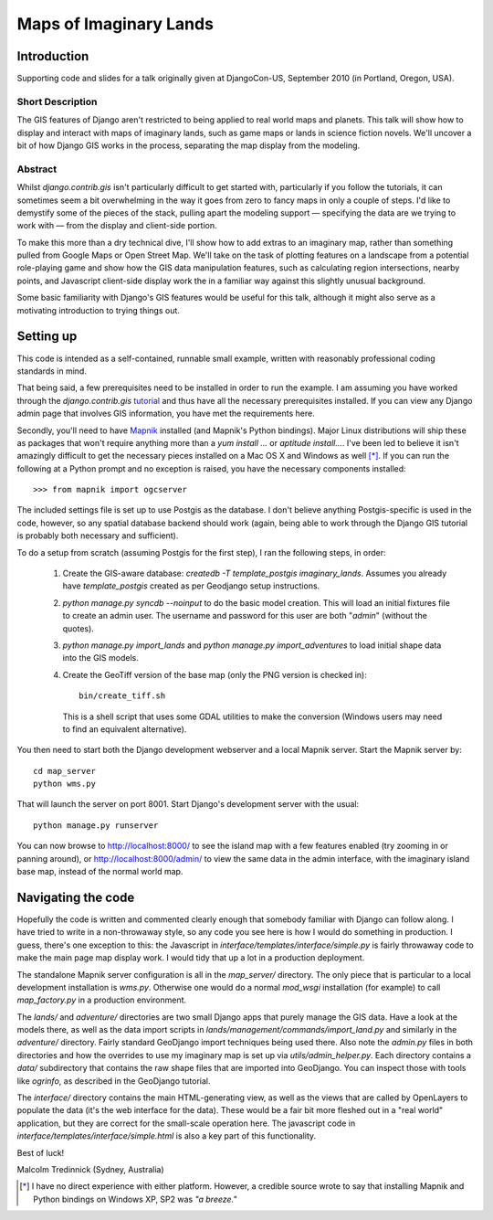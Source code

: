 ========================
Maps of Imaginary Lands
========================

Introduction
=============

Supporting code and slides for a talk originally given at DjangoCon-US,
September 2010 (in Portland, Oregon, USA).

Short Description
------------------

The GIS features of Django aren't restricted to being applied to real world
maps and planets. This talk will show how to display and interact with maps of
imaginary lands, such as game maps or lands in science fiction novels. We'll
uncover a bit of how Django GIS works in the process, separating the map
display from the modeling.

Abstract
---------

Whilst `django.contrib.gis` isn't particularly difficult to get started with,
particularly if you follow the tutorials, it can sometimes seem a bit
overwhelming in the way it goes from zero to fancy maps in only a couple of
steps. I'd like to demystify some of the pieces of the stack, pulling apart the
modeling support — specifying the data are we trying to work with — from the
display and client-side portion.

To make this more than a dry technical dive, I'll show how to add extras to an
imaginary map, rather than something pulled from Google Maps or Open Street
Map. We'll take on the task of plotting features on a landscape from a
potential role-playing game and show how the GIS data manipulation features,
such as calculating region intersections, nearby points, and Javascript
client-side display work the in a familiar way against this slightly unusual
background.

Some basic familiarity with Django's GIS features would be useful for this
talk, although it might also serve as a motivating introduction to trying
things out.

Setting up
===========

This code is intended as a self-contained, runnable small example, written with
reasonably professional coding standards in mind.

That being said, a few prerequisites need to be installed in order to run the
example. I am assuming you have worked through the `django.contrib.gis`
tutorial_ and thus have all the necessary prerequisites installed. If you can
view any Django admin page that involves GIS information, you have met the
requirements here.

Secondly, you'll need to have Mapnik_ installed (and Mapnik's Python bindings).
Major Linux distributions will ship these as packages that won't require
anything more than a `yum install ...` or `aptitude install...`. I've been led
to believe it isn't amazingly difficult to get the necessary pieces installed
on a Mac OS X and Windows as well [*]_. If you can run the following at a
Python prompt and no exception is raised, you have the necessary components
installed::

    >>> from mapnik import ogcserver

.. _tutorial: http://docs.djangoproject.com/en/1.2/ref/contrib/gis/tutorial/
.. _Mapnik: http://mapnik.org/

The included settings file is set up to use Postgis as the database. I don't
believe anything Postgis-specific is used in the code, however, so any spatial
database backend should work (again, being able to work through the Django GIS
tutorial is probably both necessary and sufficient).

To do a setup from scratch (assuming Postgis for the first step), I ran the
following steps, in order:

 1. Create the GIS-aware database: `createdb -T template_postgis
    imaginary_lands`. Assumes you already have `template_postgis` created as
    per Geodjango setup instructions.
 2. `python manage.py syncdb --noinput` to do the basic model creation. This
    will load an initial fixtures file to create an admin user. The username
    and password for this user are both "*admin*" (without the quotes).
 3. `python manage.py import_lands` and `python manage.py import_adventures` to
    load initial shape data into the GIS models.
 4. Create the GeoTiff version of the base map (only the PNG version is checked
    in)::

        bin/create_tiff.sh

    This is a shell script that uses some GDAL utilities to make the conversion
    (Windows users may need to find an equivalent alternative).

You then need to start both the Django development webserver and a local Mapnik
server. Start the Mapnik server by::

    cd map_server
    python wms.py

That will launch the server on port 8001. Start Django's development server
with the usual::

    python manage.py runserver

You can now browse to http://localhost:8000/ to see the island map with a few
features enabled (try zooming in or panning around), or
http://localhost:8000/admin/ to view the same data in the admin interface, with
the imaginary island base map, instead of the normal world map.

Navigating the code
====================

Hopefully the code is written and commented clearly enough that somebody
familiar with Django can follow along. I have tried to write in a non-throwaway
style, so any code you see here is how I would do something in production.  I
guess, there's one exception to this: the Javascript in
`interface/templates/interface/simple.py` is fairly throwaway code to make the
main page map display work. I would tidy that up a lot in a production
deployment.

The standalone Mapnik server configuration is all in the `map_server/`
directory. The only piece that is particular to a local development
installation is `wms.py`. Otherwise one would do a normal `mod_wsgi`
installation (for example) to call `map_factory.py` in a production environment.

The `lands/` and `adventure/` directories are two small Django apps that purely
manage the GIS data. Have a look at the models there, as well as the data
import scripts in `lands/management/commands/import_land.py` and similarly in
the `adventure/` directory. Fairly standard GeoDjango import techniques being
used there. Also note the `admin.py` files in both directories and how the
overrides to use my imaginary map is set up via `utils/admin_helper.py`. Each
directory contains a `data/` subdirectory that contains the raw shape files
that are imported into GeoDjango. You can inspect those with tools like
`ogrinfo`, as described in the GeoDjango tutorial.

The `interface/` directory contains the main HTML-generating view, as well as
the views that are called by OpenLayers to populate the data (it's the web
interface for the data). These would be a fair bit more fleshed out in a "real
world" application, but they are correct for the small-scale operation here.
The javascript code in `interface/templates/interface/simple.html` is also a
key part of this functionality.

Best of luck!

Malcolm Tredinnick
(Sydney, Australia)

.. [*] I have no direct experience with either platform. However, a credible
       source wrote to say that installing Mapnik and Python bindings on
       Windows XP, SP2 was *"a breeze."*
